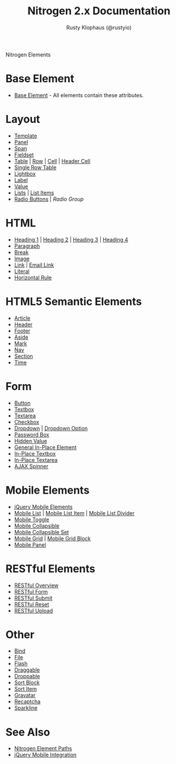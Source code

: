 # vim: ts=2 sw=2 et ft=org
#+STYLE: <LINK href="stylesheet.css" rel="stylesheet" type="text/css" />
#+TITLE: Nitrogen 2.x Documentation
#+AUTHOR: Rusty Klophaus (@rustyio)
#+OPTIONS:   H:2 num:1 toc:1 \n:nil @:t ::t |:t ^:t -:t f:t *:t <:t
#+EMAIL: 
#+TEXT: [[http://nitrogenproject.com][Home]] | [[file:./index.org][Getting Started]] | [[file:./api.org][API]] | *Elements* | [[file:./actions.org][Actions]] | [[file:./validators.org][Validators]] | [[file:./handlers.org][Handlers]] | [[file:./config.org][Configuration Options]] | [[file:./plugins.org][Plugins]] | [[file:./jquery_mobile_integration.org][Mobile]] | [[file:./troubleshooting.org][Troubleshooting]] | [[file:./about.org][About]]
#+HTML: <div class=headline>Nitrogen Elements</div>

* Base Element
  + [[./elements/base.org][Base Element]] - All elements contain these attributes. 
* Layout
  + [[./elements/template.org][Template]]
  + [[./elements/panel.org][Panel]]
  + [[./elements/span.org][Span]]
  + [[./elements/fieldset.org][Fieldset]]
  + [[./elements/table.org][Table]] | [[./elements/tablerow.org][Row]] | [[./elements/tablecell.org][Cell]] | [[./elements/tableheader.org][Header Cell]]
  + [[./elements/singlerow.org][Single Row Table]]
  + [[./elements/lightbox.org][Lightbox]]
  + [[./elements/label.org][Label]]
  + [[./elements/value.org][Value]]
  + [[./elements/list.org][Lists]] | [[./elements/listitem.org][List Items]]
  + [[./elements/radio.org][Radio Buttons]] | [[.elements/radiogroup.org][Radio Group]]

* HTML
  + [[./elements/h1.org][Heading 1]] | [[./elements/h2.org][Heading 2]] | [[./elements/h3.org][Heading 3]] | [[./elements/h4.org][Heading 4]]
  + [[./elements/p.org][Paragraph]]
  + [[./elements/br.org][Break]]
  + [[./elements/image.org][Image]]
  + [[./elements/link.org][Link]] | [[./elements/email_link.org][Email Link]]
  + [[./elements/literal.org][Literal]]
  + [[./elements/hr.org][Horizontal Rule]]

* HTML5 Semantic Elements
  + [[./elements/article.org][Article]]
  + [[./elements/html5_header.org][Header]]
  + [[./elements/html5_footer.org][Footer]]
  + [[./elements/aside.org][Aside]]
  + [[./elements/mark.org][Mark]]
  + [[./elements/nav.org][Nav]]
  + [[./elements/section.org][Section]]
  + [[./elements/time.org][Time]]

* Form
  + [[./elements/button.org][Button]]
  + [[./elements/textbox.org][Textbox]]
  + [[./elements/textarea.org][Textarea]]
  + [[./elements/checkbox.org][Checkbox]]
  + [[./elements/dropdown.org][Dropdown]] | [[./elements/option.org][Dropdown Option]]
  + [[./elements/password.org][Password Box]]
  + [[./elements/hidden.org][Hidden Value]]
  + [[./elements/inplace.org][General In-Place Element]]
  + [[./elements/inplace_textbox.org][In-Place Textbox]]
  + [[./elements/inplace_textarea.org][In-Place Textarea]]
  + [[./elements/spinner.org][AJAX Spinner]]

* Mobile Elements
  + [[./elements/jquery_mobile.org][jQuery Mobile Elements]]
  + [[./elements/mobile_list.org][Mobile List]] | [[./elements/mobile_listitem.org][Mobile List Item]] | [[./elements/mobile_list_divider.org][Mobile List Divider]]
  + [[./elements/mobile_toggle.org][Mobile Toggle]]
  + [[./elements/mobile_collapsible.org][Mobile Collapsible]]
  + [[./elements/mobile_collapsible_set.org][Mobile Collapsible Set]]
  + [[./elements/mobile_grid.org][Mobile Grid]] | [[./elements/mobile_grid_block.org][Mobile Grid Block]]
  + [[./elements/mobile_panel.org][Mobile Panel]]

* RESTful Elements
  + [[./elements/restful_overview.org][RESTful Overview]]
  + [[./elements/restful_form.org][RESTful Form]]
  + [[./elements/restful_submit.org][RESTful Submit]]
  + [[./elements/restful_reset.org][RESTful Reset]]
  + [[./elements/restful_upload.org][RESTful Upload]]

* Other
  + [[./elements/bind.org][Bind]]
  + [[./elements/file.org][File]]
  + [[./elements/flash.org][Flash]]
  + [[./elements/draggable.org][Draggable]]
  + [[./elements/droppable.org][Droppable]]
  + [[./elements/sortblock.org][Sort Block]]
  + [[./elements/sortitem.org][Sort Item]]
  + [[./elements/gravatar.org][Gravatar]]
  + [[./elements/recaptcha.org][Recaptcha]]
  + [[./elements/sparkline.org][Sparkline]]

* See Also
  + [[./paths.org][Nitrogen Element Paths]]
  + [[./jquery_mobile_integration.org][jQuery Mobile Integration]]

